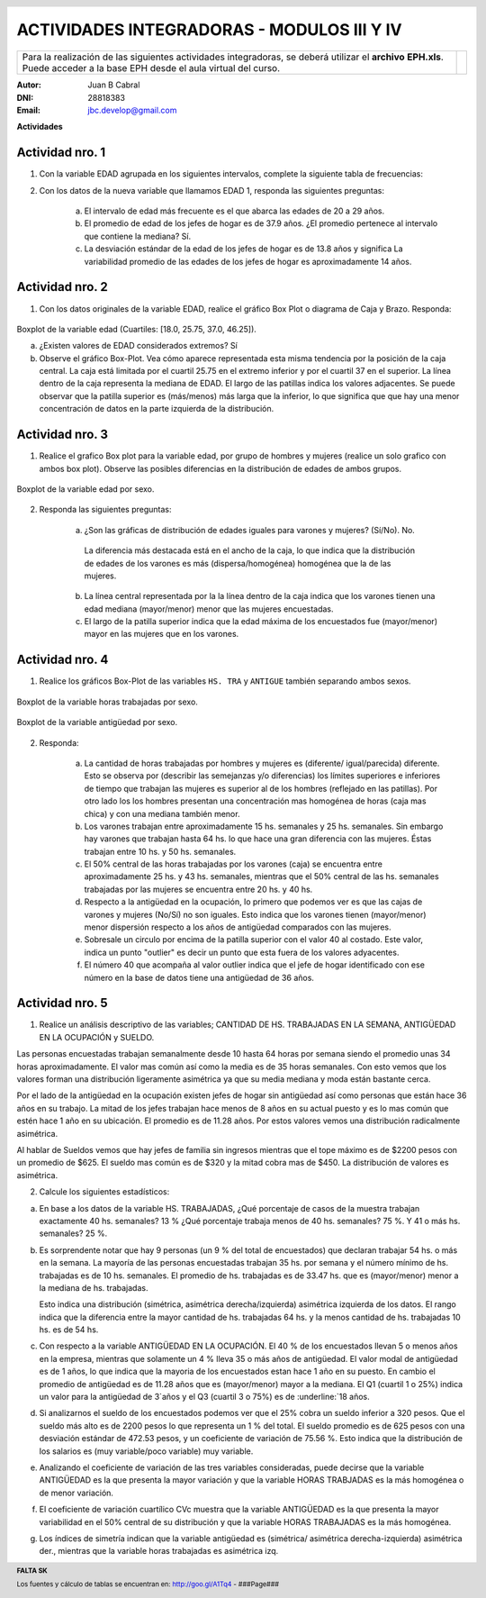 .. =============================================================================
.. ROLES AND INLINE IMAGES
.. =============================================================================

.. role:: underline
.. role:: strike

.. |hamster| image:: imgs/hamster.png
                :scale: 15 %


.. =============================================================================
.. HEADER
.. =============================================================================

.. header::
    .. image:: imgs/head.png
        :scale: 100 %


.. =============================================================================
.. ACTIVITIES
.. =============================================================================

=============================================
ACTIVIDADES INTEGRADORAS  - MODULOS  III Y IV
=============================================

.. class:: dedication

+---------------------------------------------------+-------------------------+
| Para la realización de las siguientes actividades | .. image:: imgs/arr.png |
| integradoras, se deberá utilizar el **archivo**   |     :align: right       |
| **EPH.xls**. Puede acceder a la base EPH desde el |     :scale: 100 %       |
| aula virtual del curso.                           |                         |
+---------------------------------------------------+-------------------------+

:Autor: Juan B Cabral
:DNI: 28818383
:Email: jbc.develop@gmail.com



**Actividades**


|hamster| Actividad nro. 1
--------------------------

1. Con la variable EDAD agrupada en los siguientes intervalos, complete la
   siguiente tabla de frecuencias:

.. csv-table:: Tabla de frecuencia de EDAD
    :file: tables/act1_edad.csv
    :header-rows: 1

.. csv-table:: Tabla de medidas de posición y dispersión de la variable EDAD
    :file: tables/act1_edad_meds.csv
    :header-rows: 1

2. Con los datos de la nueva variable que llamamos EDAD 1, responda las
   siguientes preguntas:

    a) El intervalo de edad más frecuente es el que abarca las edades de
       :underline:`20` a :underline:`29` años.

    b) El promedio de edad de los jefes de hogar es de :underline:`37.9` años.
       ¿El promedio pertenece al intervalo que contiene la mediana?
       :underline:`Sí`.

    c) La desviación estándar de la edad de los jefes de hogar es de
       :underline:`13.8` años y significa
       :underline:`La variabilidad promedio de las edades de los jefes de hogar`
       :underline:`es aproximadamente 14 años`.


|hamster| Actividad nro. 2
--------------------------

1. Con los datos originales de la variable EDAD, realice el gráfico Box Plot o
   diagrama de Caja y Brazo. Responda:

.. figure:: figs/act2_boxplot_edad.png
    :align: center
    :scale: 100 %

    Boxplot de la variable edad (Cuartiles: [18.0, 25.75, 37.0, 46.25]).

    a) ¿Existen valores de EDAD considerados extremos? :underline:`Sí`

    b) Observe el gráfico Box-Plot. Vea cómo aparece representada esta misma
       tendencia por la posición de la caja central. La caja está limitada por
       el cuartil :underline:`25.75` en el extremo inferior y por el cuartil
       :underline:`37` en el superior. La línea dentro de la caja representa
       la :underline:`mediana` de EDAD. El largo de las patillas indica
       :underline:`los valores adjacentes`. Se puede observar que la patilla
       superior es (más/menos) :underline:`más` larga que la inferior, lo que
       significa que :underline:`que hay una menor concentración de datos en la`
       :underline:`parte izquierda de la distribución`.


|hamster| Actividad nro. 3
--------------------------

1. Realice el grafico Box plot para la variable edad, por grupo de hombres y
   mujeres (realice un solo grafico con ambos box plot). Observe las posibles
   diferencias en la distribución de edades de ambos grupos.

.. figure:: figs/act3_boxplot_edad.png
    :align: center
    :scale: 100 %

    Boxplot de la variable edad por sexo.


2. Responda las siguientes preguntas:

    a) ¿Son las gráficas de distribución de edades iguales para varones y
       mujeres? (Sí/No). :underline:`No`.
      La diferencia más destacada está en el ancho de la caja, lo que indica que
      la distribución de edades de los varones es más (dispersa/homogénea)
      :underline:`homogénea` que la de las mujeres.

    b) La línea central representada por la
       :underline:`la línea dentro de la caja`
       indica que los varones tienen una edad mediana (mayor/menor)
       :underline:`menor` que las mujeres encuestadas.

    c) El largo de la patilla superior indica que la edad máxima de los
       encuestados fue (mayor/menor) :underline:`mayor` en las
       :underline:`mujeres` que en los varones.


|hamster| Actividad nro. 4
--------------------------

1. Realice los gráficos Box-Plot de las variables ``HS. TRA`` y ``ANTIGUE``
   también separando ambos sexos.

.. figure:: figs/act4_boxplot_hstra.png
    :align: center
    :scale: 100 %

    Boxplot de la variable horas trabajadas por sexo.

.. figure:: figs/act4_boxplot_antigue.png
    :align: center
    :scale: 100 %

    Boxplot de la variable antigüedad por sexo.


2. Responda:

    a) La cantidad de horas trabajadas por hombres y mujeres es
       (diferente/ igual/parecida) :underline:`diferente`.
       Esto se observa por (describir las semejanzas y/o diferencias)
       :underline:`los límites superiores e inferiores de tiempo que trabajan`
       :underline:`las mujeres es superior al de los hombres (reflejado en las`
       :underline:`patillas). Por otro lado los los hombres presentan una`
       :underline:`concentración mas homogénea de horas (caja mas chica) y con`
       :underline:`una mediana también menor.`

    b) Los varones trabajan entre aproximadamente 15 hs. semanales y
       :underline:`25` hs. semanales.
       Sin embargo hay varones que trabajan hasta :underline:`64` hs. lo que
       hace una gran diferencia con las mujeres.
       Éstas trabajan entre :underline:`10` hs. y 50 hs. semanales.

    c) El 50% central de las horas trabajadas por los varones (caja) se
       encuentra entre aproximadamente 25 hs. y :underline:`43` hs. semanales,
       mientras que el 50% central de las hs. semanales trabajadas por
       las mujeres se encuentra entre :underline:`20` hs. y :underline:`40` hs.

    d) Respecto a la antigüedad en la ocupación, lo primero que podemos ver es
       que las cajas de varones y mujeres (No/Sí) :underline:`no` son iguales.
       Esto indica que los varones tienen (mayor/menor) :underline:`menor`
       dispersión respecto a los años de antigüedad comparados con las mujeres.

    e) Sobresale un circulo por encima de la patilla superior con el valor 40
       al costado. Este valor, indica un punto "outlier" es decir un punto
       :underline:`que esta fuera de los valores adyacentes`.

    f) El número 40 que acompaña al valor outlier indica que el jefe de
       hogar identificado con ese número en la base de datos tiene una
       antigüedad de :underline:`36` años.


|hamster| Actividad nro. 5
--------------------------

1. Realice un análisis descriptivo de las variables; CANTIDAD DE HS.
   TRABAJADAS EN LA SEMANA, ANTIGÜEDAD EN LA OCUPACIÓN y SUELDO.

.. class:: underline

    Las personas encuestadas trabajan semanalmente desde 10 hasta 64 horas
    por semana siendo el promedio unas 34 horas aproximadamente.
    El valor mas común así como la media es de 35 horas semanales.
    Con esto vemos que los valores forman una distribución ligeramente
    asimétrica ya que su media mediana y moda están bastante cerca.

.. class:: underline

    Por el lado de la antigüedad en la ocupación existen jefes de hogar
    sin antigüedad así como personas que están hace 36 años en su trabajo.
    La mitad de los jefes trabajan hace menos de 8 años en su actual puesto
    y es lo mas común que estén hace 1 año en su ubicación.
    El promedio es de 11.28 años. Por estos valores vemos una distribución
    radicalmente asimétrica.

.. class:: underline

    Al hablar de Sueldos vemos que hay jefes de familia sin ingresos
    mientras que el tope máximo es de $2200 pesos con un promedio de $625.
    El sueldo mas común es de $320 y la mitad cobra mas de $450.
    La distribución de valores es asimétrica.


2. Calcule los siguientes estadísticos:

.. csv-table::
    :header-rows: 1
    :file: tables/act5_1.csv

.. csv-table::
    :header-rows: 1
    :file: tables/act5_2.csv

.. csv-table::
    :header-rows: 1
    :file: tables/act5_3.csv

a) En base a los datos de la variable HS. TRABAJADAS, ¿Qué porcentaje de casos
   de la muestra trabajan exactamente 40 hs. semanales?
   :underline:`13` %
   ¿Qué porcentaje trabaja menos de 40 hs. semanales?
   :underline:`75` %.
   Y 41 o más hs. semanales?
   :underline:`25` %.

b) Es sorprendente notar que hay
   :underline:`9` personas (un :underline:`9` % del total de encuestados)
   que declaran trabajar 54 hs. o más en la semana. La mayoría de
   las personas encuestadas trabajan :underline:`35` hs. por semana y el número
   mínimo de hs. trabajadas es de :underline:`10` hs. semanales.
   El promedio de hs. trabajadas es de :underline:`33.47` hs. que es
   (mayor/menor) :underline:`menor` a la mediana de hs. trabajadas.

   Esto indica una distribución (simétrica, asimétrica derecha/izquierda)
   :underline:`asimétrica izquierda` de los datos.
   El rango indica que la diferencia entre la mayor cantidad de hs.
   trabajadas :underline:`64` hs. y la menos cantidad de hs.
   trabajadas :underline:`10` hs. es de :underline:`54` hs.

c) Con respecto a la variable ANTIGÜEDAD EN LA OCUPACIÓN.
   El :underline:`40` % de los encuestados llevan 5 o menos años en la empresa,
   mientras que solamente un :underline:`4` % lleva 35 o más años de antigüedad.
   El valor modal de antigüedad es de :underline:`1` años,
   lo que indica que
   :underline:`la mayoria de los encuestados estan hace 1 año en su puesto`.
   En cambio el promedio de antigüedad es de :underline:`11.28` años que es
   (mayor/menor) :underline:`mayor` a la mediana. El Q1 (cuartil 1 o 25%)
   indica un valor para la antigüedad de :underline:`3`años y el Q3 (cuartil 3
   o 75%) es de :underline:`18` años.

d) Si analizarnos el sueldo de los encuestados podemos ver que el 25% cobra un
   sueldo inferior a :underline:`320` pesos. Que el sueldo más alto es
   de :underline:`2200` pesos lo que representa un :underline:`1` % del total.
   El sueldo promedio es de :underline:`625` pesos con una desviación estándar
   de :underline:`472.53` pesos, y un coeficiente de variación de
   :underline:`75.56` %.
   Esto indica que la distribución de los salarios es (muy
   variable/poco variable) :underline:`muy variable`.

e) Analizando el coeficiente de variación de las tres variables consideradas,
   puede decirse que la variable :underline:`ANTIGÜEDAD` es la que presenta la
   mayor variación y que la variable :underline:`HORAS TRABJADAS` es la más
   homogénea o  de menor variación.

f) El  coeficiente  de  variación  cuartílico  CVc  muestra  que  la
   variable :underline:`ANTIGÜEDAD` es la que presenta la mayor variabilidad en
   el 50% central de su distribución y que la variable
   :underline:`HORAS TRABAJADAS` es la más homogénea.

g) Los índices de simetría indican que la variable antigüedad es
   (simétrica/ asimétrica derecha-izquierda) :underline:`asimétrica der.`,
   mientras que la variable horas trabajadas es :underline:`asimétrica izq`.



.. =============================================================================
.. FOOTER
.. =============================================================================

.. footer::

    **FALTA SK**

    Los fuentes y cálculo de tablas se encuentran en:
    http://goo.gl/A1Tq4 - ###Page###
